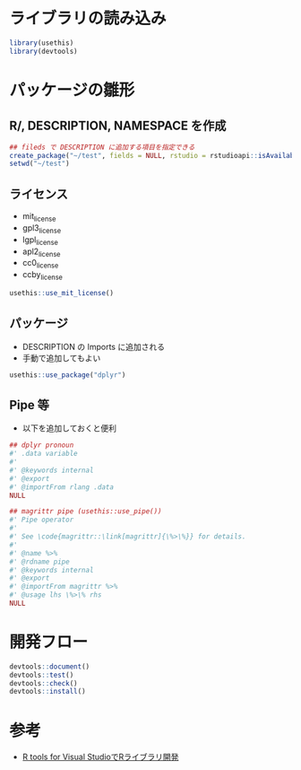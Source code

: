 #+STARTUP: folded indent inlineimages latexpreview
#+PROPERTY: header-args:R :results output :session *R:package_dev* :width 640 :height 480 :colnames yes

* ライブラリの読み込み

#+begin_src R :results silent
library(usethis)
library(devtools)
#+end_src

* パッケージの雛形
** R/, DESCRIPTION, NAMESPACE を作成

#+begin_src R
## fileds で DESCRIPTION に追加する項目を指定できる
create_package("~/test", fields = NULL, rstudio = rstudioapi::isAvailable(), open = interactive())
setwd("~/test")
#+end_src

#+RESULTS:
#+begin_example
✔ Creating './'
✔ Creating 'R/'
✔ Writing 'DESCRIPTION'
Package: test
Title: What the Package Does (One Line, Title Case)
Version: 0.0.0.9000
Authors@R (parsed):
    ,* First Last <first.last@
[aut, cre] (<https://orcid.org/YOUR-ORCID-ID>)
Description: What the package does (one paragraph).
License: What license it uses
Encoding: UTF-8
LazyData: true
✔ Writing 'NAMESPACE'
✔ Changing working directory to '/home/shun/test/'
#+end_example

** ライセンス

- mit_license
- gpl3_license
- lgpl_license
- apl2_license
- cc0_license
- ccby_license

#+begin_src R
usethis::use_mit_license()
#+end_src

#+RESULTS:
: ✔ Setting License field in DESCRIPTION to 'MIT
: file LICENSE'
: ✔ Writing 'LICENSE.md'
: ✔ Adding '^LICENSE\\.md$' to '.Rbuildignore'
: ✔ Writing 'LICENSE'

** パッケージ

- DESCRIPTION の Imports に追加される
- 手動で追加してもよい
#+begin_src R
usethis::use_package("dplyr")
#+end_src

#+RESULTS:
: ✔ Adding 'dplyr' to Imports field in DESCRIPTION
: ● Refer to functions with `dplyr::fun()`

** Pipe 等

- 以下を追加しておくと便利
#+begin_src R
## dplyr pronoun
#' .data variable
#'
#' @keywords internal
#' @export
#' @importFrom rlang .data
NULL

## magrittr pipe (usethis::use_pipe())
#' Pipe operator
#'
#' See \code{magrittr::\link[magrittr]{\%>\%}} for details.
#'
#' @name %>%
#' @rdname pipe
#' @keywords internal
#' @export
#' @importFrom magrittr %>%
#' @usage lhs \%>\% rhs
NULL
#+end_src

* 開発フロー

#+begin_src R
devtools::document()
devtools::test()
devtools::check()
devtools::install()
#+end_src

* 参考

- [[https://qiita.com/Masutani/items/405d6473aff6d2b82bfd][R tools for Visual StudioでRライブラリ開発]]
